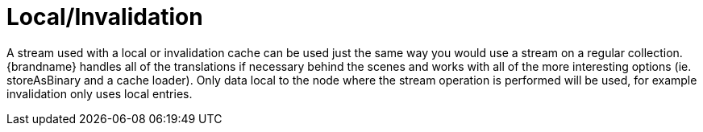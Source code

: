 ifdef::context[:parent-context: {context}]
[id="localinvalidation_{context}"]
= Local/Invalidation
:context: localinvalidation

A stream used with a local or invalidation cache can be used just the same way you would use a stream on a
regular collection. {brandname} handles all of the translations if necessary behind the scenes and works with all
of the more interesting options (ie. storeAsBinary and a cache loader).  Only data local to
the node where the stream operation is performed will be used, for example invalidation only uses local entries.


ifdef::parent-context[:context: {parent-context}]
ifndef::parent-context[:!context:]